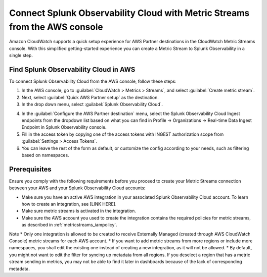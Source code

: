.. _aws-console-ms:

***********************************************************************************
Connect Splunk Observability Cloud with Metric Streams from the AWS console
***********************************************************************************

.. meta::
  :description: Connect to AWS from the AWS console using Metric Streams

Amazon CloudWatch supports a quick setup experience for AWS Partner destinations in the CloudWatch Metric Streams console. With this simplified getting-started experience you can create a Metric Stream to Splunk Observability in a single step.

Find Splunk Observability Cloud in AWS
======================================================

To connect Splunk Observability Cloud from the AWS console, follow these steps:

1. In the AWS console, go to :guilabel:`CloudWatch > Metrics > Streams`, and select :guilabel:`Create metric stream`.
2. Next, select :guilabel:`Quick AWS Partner setup` as the destination.
3. In the drop down menu, select :guilabel:`Splunk Observability Cloud`.

.. image:: /_images/gdi/aws-console-splunk.png
  :width: 55%

4. In the :guilabel:`Configure the AWS Partner destination` menu, select the Splunk Observability Cloud Ingest endpoints from the dropdown list based on what you can find in Profile -> Organizations -> Real-time Data Ingest Endpoint in Splunk Observability console. 

5. Fill in the access token by copying one of the access tokens with INGEST authorization scope from :guilabel:`Settings > Access Tokens`.

6. You can leave the rest of the form as default, or customize the config according to your needs, such as filtering based on namespaces.

Prerequisites
======================================================

Ensure you comply with the following requirements before you proceed to create your Metric Streams connection between your AWS and your Splunk Observability Cloud accounts:

* Make sure you have an active AWS integration in your associated Splunk Observability Cloud account. To learn how to create an integration, see [LINK HERE]. 
* Make sure metric streams is activated in the integration.
* Make sure the AWS account you used to create the integration contains the required policies for metric streams, as described in :ref:`metricstreams_iampolicy`. 

Note
* Only one integration is allowed to be created to receive Externally Managed (created through AWS CloudWatch Console) metric streams for each AWS account.
* If you want to add metric streams from more regions or include more namespaces, you shall edit the existing one instead of creating a new integration, as it will not be allowed.
* By default, you might not want to edit the filter for syncing up metadata from all regions. If you deselect a region that has a metric stream sending in metrics, you may not be able to find it later in dashboards because of the lack of corresponding metadata.




